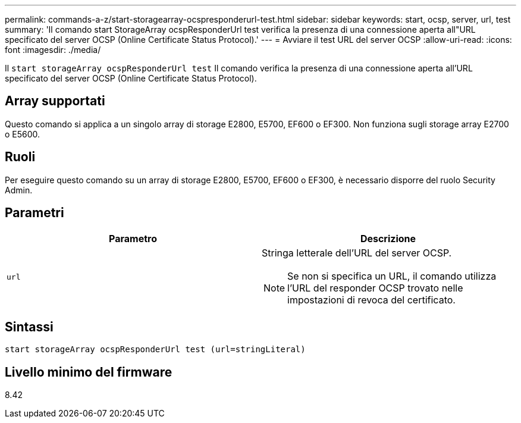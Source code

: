 ---
permalink: commands-a-z/start-storagearray-ocspresponderurl-test.html 
sidebar: sidebar 
keywords: start, ocsp, server, url, test 
summary: 'Il comando start StorageArray ocspResponderUrl test verifica la presenza di una connessione aperta all"URL specificato del server OCSP (Online Certificate Status Protocol).' 
---
= Avviare il test URL del server OCSP
:allow-uri-read: 
:icons: font
:imagesdir: ./media/


[role="lead"]
Il `start storageArray ocspResponderUrl test` Il comando verifica la presenza di una connessione aperta all'URL specificato del server OCSP (Online Certificate Status Protocol).



== Array supportati

Questo comando si applica a un singolo array di storage E2800, E5700, EF600 o EF300. Non funziona sugli storage array E2700 o E5600.



== Ruoli

Per eseguire questo comando su un array di storage E2800, E5700, EF600 o EF300, è necessario disporre del ruolo Security Admin.



== Parametri

[cols="2*"]
|===
| Parametro | Descrizione 


 a| 
`url`
 a| 
Stringa letterale dell'URL del server OCSP.

[NOTE]
====
Se non si specifica un URL, il comando utilizza l'URL del responder OCSP trovato nelle impostazioni di revoca del certificato.

====
|===


== Sintassi

[listing]
----
start storageArray ocspResponderUrl test (url=stringLiteral)
----


== Livello minimo del firmware

8.42
